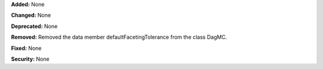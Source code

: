 **Added:** None

**Changed:** None

**Deprecated:** None

**Removed:**
Removed the data member defaultFacetingTolerance from the class DagMC.

**Fixed:** None

**Security:** None

